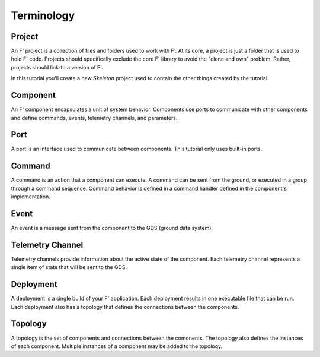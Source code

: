 Terminology
===========

Project
-------
An F' project is a collection of files and folders used to work with F'.
At its core, a project is just a folder that is used to hold F' code.
Projects should specifically exclude the core F' library to avoid the "clone and own" problem.
Rather, projects should link-to a version of F'.

In this tutorial you'll create a new `Skeleton` project used to contain the other things created by the tutorial.

Component
---------
An F' component encapsulates a unit of system behavior.
Components use ports to communicate with other components and define commands, events, telemetry channels, and parameters.

Port
----
A port is an interface used to communicate between components.
This tutorial only uses built-in ports.

Command
-------
A command is an action that a component can execute.
A command can be sent from the ground, or executed in a group through a command sequence.
Command behavior is defined in a command handler defined in the component's implementation.

Event
-----
An event is a message sent from the component to the GDS (ground data system).

Telemetry Channel
-----------------
Telemetry channels provide information about the active state of the component.
Each telemetry channel represents a single item of state that will be sent to the GDS.

Deployment
----------
A deployment is a single build of your F' application.
Each deployment results in one executable file that can be run.
Each deployment also has a topology that defines the connections between the components.

Topology
--------
A topology is the set of components and connections between the comonents.
The topology also defines the instances of each component.
Multiple instances of a component may be added to the topology.

